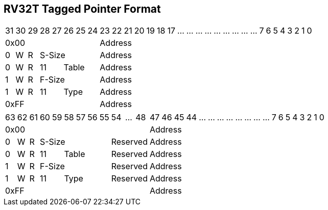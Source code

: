[[truisa-rv32t]]
== RV32T Tagged Pointer Format

// [%autowidth.stretch,float="center",align="center",cols="^2m,^2m,^2m,^2m,<2m,>3m, <4m, >4m, <4m, >4m, <4m, >4m, <4m, >4m, <6m"]
// |===
//     |31 |27 |26  |25    |24 |  20|19  |   15| 14  |  12|11      |      7|6   |   0|
//  4+^|funct7          2+^|rs2  2+^|rs1    2+^|funct3 2+^|rd           2+^|opcode  <|R-type
//  6+^|imm[11:0]                2+^|rs1    2+^|funct3 2+^|rd           2+^|opcode  <|I-type
//  4+^|imm[11:5]       2+^|rs2  2+^|rs1    2+^|funct3 2+^|imm[4:0]     2+^|opcode  <|S-type
//  4+^|imm[12\|10:5]   2+^|rs2  2+^|rs1    2+^|funct3 2+^|imm[4:1\|11] 2+^|opcode  <|B-type
// 10+^|imm[31:12]                                     2+^|rd           2+^|opcode  <|U-type
// 10+^|imm[20\|10:1\|11\|19:12]                       2+^|rd           2+^|opcode  <|J-type
// |===

[%autowidth.stretch,float="center",align="center",cols="32*"]
|===
     |31   |30   |29   |28|27 |26|25|24     |23|22|21|20|19|18|17|...|...|...|...|...|...|...|...|...|7|6|5|4|3|2|1|0
  8+^|0x00                              24+^|Address
  1+^|0 1+^|W 1+^|R 5+^|S-Size          24+^|Address 
  1+^|0 1+^|W 1+^|R 2+^|11 3+^|Table    24+^|Address 
  1+^|1 1+^|W 1+^|R 5+^|F-Size          24+^|Address
  1+^|1 1+^|W 1+^|R 2+^|11 3+^|Type     24+^|Address
  8+^|0xFF                              24+^|Address
|===

[%autowidth.stretch,float="center",align="center",cols="32*"]
|===
      |63   |62   |61   |60|59 |58|57|56|55  |54|...|48     |47|46|45|44|...|...|...|...|...|...|...|...|7|6|5|4|3|2|1|0
  12+^|0x00                                             20+^|Address
   1+^|0 1+^|W 1+^|R 6+^|S-Size           3+^|Reserved  20+^|Address 
   1+^|0 1+^|W 1+^|R 2+^|11 4+^|Table     3+^|Reserved  20+^|Address 
   1+^|1 1+^|W 1+^|R 6+^|F-Size           3+^|Reserved  20+^|Address
   1+^|1 1+^|W 1+^|R 2+^|11 4+^|Type      3+^|Reserved  20+^|Address
  12+^|0xFF                                             20+^|Address
|===